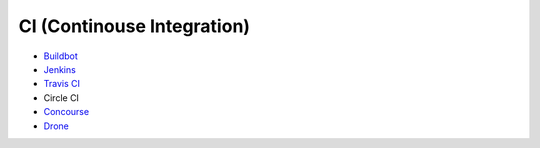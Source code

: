 ========================================
CI (Continouse Integration)
========================================

* `Buildbot <buildbot.rst>`_
* `Jenkins <jenkins.rst>`_
* `Travis CI <travis-ci.rst>`_
* Circle CI
* `Concourse <concourse.rst>`_
* `Drone <drone.rst>`_
